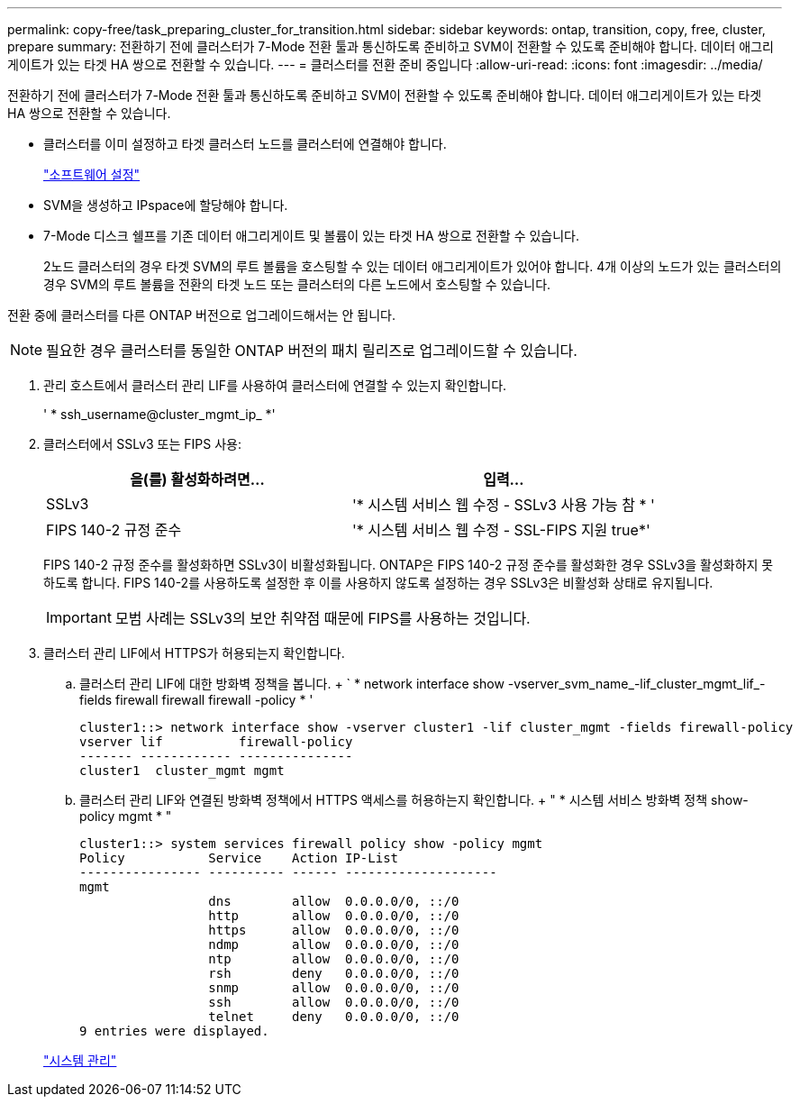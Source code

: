 ---
permalink: copy-free/task_preparing_cluster_for_transition.html 
sidebar: sidebar 
keywords: ontap, transition, copy, free, cluster, prepare 
summary: 전환하기 전에 클러스터가 7-Mode 전환 툴과 통신하도록 준비하고 SVM이 전환할 수 있도록 준비해야 합니다. 데이터 애그리게이트가 있는 타겟 HA 쌍으로 전환할 수 있습니다. 
---
= 클러스터를 전환 준비 중입니다
:allow-uri-read: 
:icons: font
:imagesdir: ../media/


[role="lead"]
전환하기 전에 클러스터가 7-Mode 전환 툴과 통신하도록 준비하고 SVM이 전환할 수 있도록 준비해야 합니다. 데이터 애그리게이트가 있는 타겟 HA 쌍으로 전환할 수 있습니다.

* 클러스터를 이미 설정하고 타겟 클러스터 노드를 클러스터에 연결해야 합니다.
+
https://docs.netapp.com/ontap-9/topic/com.netapp.doc.dot-cm-ssg/home.html["소프트웨어 설정"]

* SVM을 생성하고 IPspace에 할당해야 합니다.
* 7-Mode 디스크 쉘프를 기존 데이터 애그리게이트 및 볼륨이 있는 타겟 HA 쌍으로 전환할 수 있습니다.
+
2노드 클러스터의 경우 타겟 SVM의 루트 볼륨을 호스팅할 수 있는 데이터 애그리게이트가 있어야 합니다. 4개 이상의 노드가 있는 클러스터의 경우 SVM의 루트 볼륨을 전환의 타겟 노드 또는 클러스터의 다른 노드에서 호스팅할 수 있습니다.



전환 중에 클러스터를 다른 ONTAP 버전으로 업그레이드해서는 안 됩니다.


NOTE: 필요한 경우 클러스터를 동일한 ONTAP 버전의 패치 릴리즈로 업그레이드할 수 있습니다.

. 관리 호스트에서 클러스터 관리 LIF를 사용하여 클러스터에 연결할 수 있는지 확인합니다.
+
' * ssh_username@cluster_mgmt_ip_ *'

. 클러스터에서 SSLv3 또는 FIPS 사용:
+
|===
| 을(를) 활성화하려면... | 입력... 


 a| 
SSLv3
 a| 
'* 시스템 서비스 웹 수정 - SSLv3 사용 가능 참 * '



 a| 
FIPS 140-2 규정 준수
 a| 
'* 시스템 서비스 웹 수정 - SSL-FIPS 지원 true*'

|===
+
FIPS 140-2 규정 준수를 활성화하면 SSLv3이 비활성화됩니다. ONTAP은 FIPS 140-2 규정 준수를 활성화한 경우 SSLv3을 활성화하지 못하도록 합니다. FIPS 140-2를 사용하도록 설정한 후 이를 사용하지 않도록 설정하는 경우 SSLv3은 비활성화 상태로 유지됩니다.

+

IMPORTANT: 모범 사례는 SSLv3의 보안 취약점 때문에 FIPS를 사용하는 것입니다.

. 클러스터 관리 LIF에서 HTTPS가 허용되는지 확인합니다.
+
.. 클러스터 관리 LIF에 대한 방화벽 정책을 봅니다. + ` * network interface show -vserver_svm_name_-lif_cluster_mgmt_lif_-fields firewall firewall firewall -policy * '
+
[listing]
----
cluster1::> network interface show -vserver cluster1 -lif cluster_mgmt -fields firewall-policy
vserver lif          firewall-policy
------- ------------ ---------------
cluster1  cluster_mgmt mgmt
----
.. 클러스터 관리 LIF와 연결된 방화벽 정책에서 HTTPS 액세스를 허용하는지 확인합니다. + " * 시스템 서비스 방화벽 정책 show-policy mgmt * "
+
[listing]
----
cluster1::> system services firewall policy show -policy mgmt
Policy           Service    Action IP-List
---------------- ---------- ------ --------------------
mgmt
                 dns        allow  0.0.0.0/0, ::/0
                 http       allow  0.0.0.0/0, ::/0
                 https      allow  0.0.0.0/0, ::/0
                 ndmp       allow  0.0.0.0/0, ::/0
                 ntp        allow  0.0.0.0/0, ::/0
                 rsh        deny   0.0.0.0/0, ::/0
                 snmp       allow  0.0.0.0/0, ::/0
                 ssh        allow  0.0.0.0/0, ::/0
                 telnet     deny   0.0.0.0/0, ::/0
9 entries were displayed.
----


+
https://docs.netapp.com/ontap-9/topic/com.netapp.doc.dot-cm-sag/home.html["시스템 관리"]



